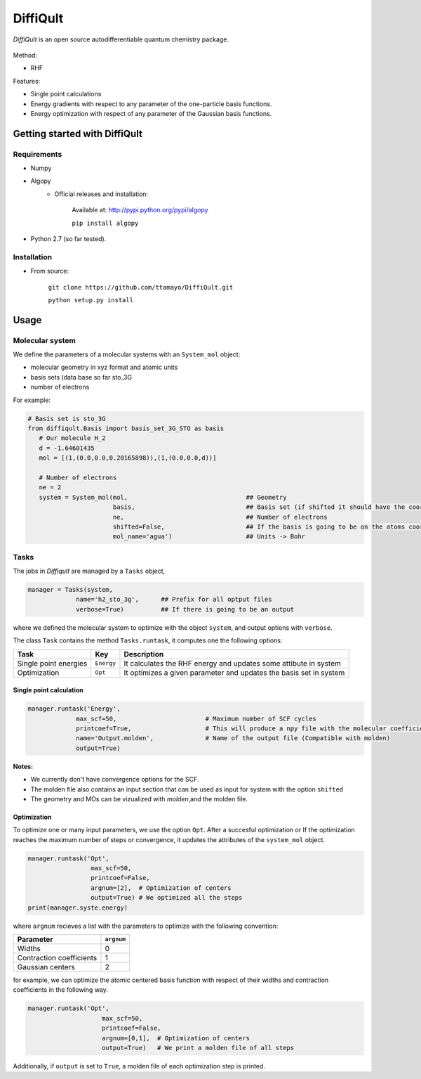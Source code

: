.. _intro:

DiffiQult
===========

*DiffiQult* is an open source autodifferentiable quantum chemistry package.

.. figure:: h2o_3g_MO_1.gif

Method:

* RHF 

Features:

* Single point calculations
* Energy gradients with respect to any parameter of the one-particle basis functions.
* Energy optimization with respect of any parameter of the Gaussian basis functions.

===============
Getting started with DiffiQult
===============

Requirements
______________________________

* Numpy

* Algopy
 	* Official releases and installation:

		Available at: http://pypi.python.org/pypi/algopy

		``pip install algopy``

* Python 2.7 (so far tested). 

Installation
______________________________

* From source:

     ``git clone https://github.com/ttamayo/DiffiQult.git``

     ``python setup.py install``


===============
Usage
===============


Molecular system 
______________________________

We define the parameters of a molecular systems with an ``System_mol`` object:

* molecular geometry in xyz format and atomic units
* basis sets (data base so far sto_3G
* number of electrons

For example:

.. code-block:: python

  # Basis set is sto_3G
  from diffiqult.Basis import basis_set_3G_STO as basis
     # Our molecule H_2
     d = -1.64601435
     mol = [(1,(0.0,0.0,0.20165898)),(1,(0.0,0.0,d))]
     
     # Number of electrons
     ne = 2
     system = System_mol(mol,                                ## Geometry
                         basis,                              ## Basis set (if shifted it should have the coordinates too)
                         ne,                                 ## Number of electrons
                         shifted=False,                      ## If the basis is going to be on the atoms coordinates 
                         mol_name='agua')                    ## Units -> Bohr

Tasks
______________________________

The jobs in *Diffiqult* are managed by a ``Tasks`` object,


.. code-block:: python

   manager = Tasks(system,
                name='h2_sto_3g',      ## Prefix for all optput files
                verbose=True)          ## If there is going to be an output

where we defined the molecular system to 
optimize with the object ``system``, and output options with ``verbose``. 

The class ``Task`` contains the method ``Tasks.runtask``, it computes one the following options: 

+----------------------+--------------+-------------------------------------------------------------------+
| Task                 | Key          | Description                                                       |
+======================+==============+===================================================================+
| Single point energies| ``Energy``   | It calculates the RHF energy and updates some attibute in system  |
+----------------------+--------------+-------------------------------------------------------------------+
| Optimization         | ``Opt``      | It optimizes a given parameter and updates the basis set in system|
+----------------------+--------------+-------------------------------------------------------------------+


Single point calculation
`````````````

.. code-block:: python

        manager.runtask('Energy',
                     max_scf=50,                        # Maximum number of SCF cycles
                     printcoef=True,                    # This will produce a npy file with the molecular coefficients
                     name='Output.molden',              # Name of the output file (Compatible with molden)
                     output=True)

**Notes:** 

* We currently don't have convergence options for the SCF.
* The molden file also contains an input section that can be used as input for system with the option ``shifted``
* The geometry and MOs can be vizualized with *molden*,and the molden file.

Optimization
`````````````

To optimize one or many input parameters, we use the option ``Opt``. After a succesful optimization or
If the optimization reaches the maximum number of steps or convergence, it updates
the attributes of the ``system_mol`` object.

.. code-block:: python

    manager.runtask('Opt',
                     max_scf=50,
                     printcoef=False,
                     argnum=[2],  # Optimization of centers
                     output=True) # We optimized all the steps
    print(manager.syste.energy)

where ``argnum`` recieves a list with the parameters to optimize with the following convention:

+--------------------------+------------+
| Parameter                | ``argnum`` |
+==========================+============+
| Widths                   |  0         | 
+--------------------------+------------+
| Contraction coefficients |  1         |
+--------------------------+------------+
| Gaussian centers         |  2         |
+--------------------------+------------+

for example, we can optimize the atomic centered basis function with respect of their widths and contraction
coefficients in the following way.


.. code-block:: python

 manager.runtask('Opt',
                     max_scf=50,
                     printcoef=False,
                     argnum=[0,1],  # Optimization of centers
                     output=True)   # We print a molden file of all steps

Additionally, if ``output`` is set to ``True``, a molden file of each optimization step is printed.
